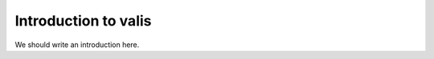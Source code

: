 
.. _intro:

Introduction to valis
===============================

We should write an introduction here.
